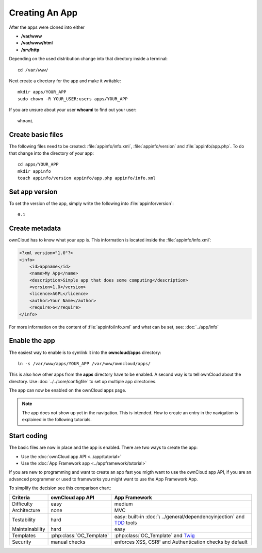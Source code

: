 Creating An App
===============

.. sectionauthor:: Bernhard Posselt <nukeawhale@gmail.com>

After the apps were cloned into either 

* **/var/www**
* **/var/www/html**
* **/srv/http** 

Depending on the used distribution change into that directory inside a terminal::

    cd /var/www/

Next create a directory for the app and make it writable::

    mkdir apps/YOUR_APP
    sudo chown -R YOUR_USER:users apps/YOUR_APP

If you are unsure about your user **whoami** to find out your user::

    whoami

Create basic files
------------------
The following files need to be created: :file:`appinfo/info.xml`, :file:`appinfo/version` and :file:`appinfo/app.php`. To do that change into the directory of your app::

    cd apps/YOUR_APP
    mkdir appinfo
    touch appinfo/version appinfo/app.php appinfo/info.xml

Set app version
---------------
To set the version of the app, simply write the following into :file:`appinfo/version`::

    0.1

Create metadata
---------------
ownCloud has to know what your app is. This information is located inside the :file:`appinfo/info.xml`:

.. code-block:: xml

  <?xml version="1.0"?>
  <info>
      <id>appname</id>
      <name>My App</name>
      <description>Simple app that does some computing</description>
      <version>1.0</version>
      <licence>AGPL</licence>
      <author>Your Name</author>
      <require>6</require>
  </info>

For more information on the content of :file:`appinfo/info.xml` and what can be set, see: :doc:`../app/info`

Enable the app
--------------
The easiest way to enable is to symlink it into the **owncloud/apps** directory::

    ln -s /var/www/apps/YOUR_APP /var/www/owncloud/apps/

This is also how other apps from the **apps** directory have to be enabled. A second way is to tell ownCloud about the directory. Use :doc:`../../core/configfile` to set up multiple app directories.

The app can now be enabled on the ownCloud apps page.

.. note:: The app does not show up yet in the navigation. This is intended. How to create an entry in the navigation is explained in the following tutorials.

Start coding
------------
The basic files are now in place and the app is enabled. There are two ways to create the app:

* Use the :doc:`ownCloud app API <../app/tutorial>`
* Use the :doc:`App Framework app <../appframework/tutorial>`

If you are new to programming and want to create an app fast you migth want to use the ownCloud app API, if you are an advanced programmer or used to frameworks you might want to use the App Framework App.

To simplify the decision see this comparison chart:

+-----------------+-------------------------+--------------------------------+
| Criteria        | ownCloud app API        | App Framework                  |
+=================+=========================+================================+
| Difficulty      | easy                    | medium                         |
+-----------------+-------------------------+--------------------------------+
| Architecture    | none                    | MVC                            |
+-----------------+-------------------------+--------------------------------+
| Testability     | hard                    | easy: built-in :doc:`\         |
|                 |                         | ../general/dependencyinjection`|
|                 |                         | and `TDD`_ tools               |
+-----------------+-------------------------+--------------------------------+
| Maintainability | hard                    | easy                           |
+-----------------+-------------------------+--------------------------------+
| Templates       | :php:class:`OC_Template`| :php:class:`OC_Template`       |
|                 |                         | and `Twig`_                    |
+-----------------+-------------------------+--------------------------------+
| Security        | manual checks           | enforces XSS, CSRF and         |
|                 |                         | Authentication checks by       |
|                 |                         | default                        |
+-----------------+-------------------------+--------------------------------+

.. _Twig: http://twig.sensiolabs.org
.. _TDD: http://en.wikipedia.org/wiki/Test-driven_development
.. _Dependency Injection: 